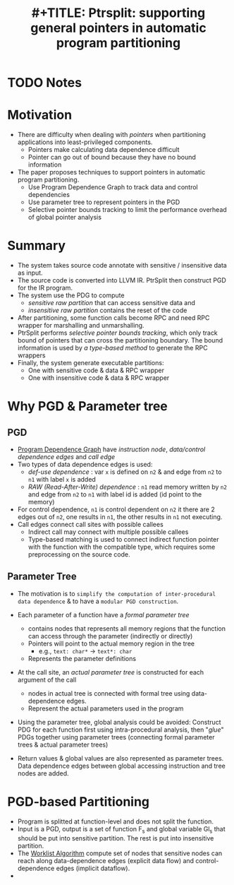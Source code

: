 #+TITLE: #+TITLE: Ptrsplit: supporting general pointers in automatic program partitioning
#+ROAM_KEY: liu2017ptrsplit
* TODO Notes
:PROPERTIES:
:Custom_ID: liu2017ptrsplit
:NOTER_DOCUMENT:
:AUTHOR: Liu, S. et al.
:JOURNAL:
:DATE:
:YEAR: 2017
:DOI:  http://dx.doi.org/10.1145/3133956.3134066
:URL:
:END:


* Motivation
+ There are difficulty when dealing with /pointers/ when partitioning applications into least-privileged components.
  - Pointers make calculating data dependence difficult
  - Pointer can go out of bound because they have no bound information
+ The paper proposes techniques to support pointers in automatic program partitioning.
  - Use Program Dependence Graph to track data and control dependencies
  - Use parameter tree to represent pointers in the PGD
  - Selective pointer bounds tracking to limit the performance overhead of global pointer analysis

* Summary
+ The system takes source code annotate with sensitive / insensitive data as input.
+ The source code is converted into LLVM IR. PtrSplit then construct PGD for the IR program.
+ The system use the PDG to compute
  - /sensitive raw partition/ that can access sensitive data and
  - /insensitive raw partition/ contains the reset of the code
+ After partitioning, some function calls become RPC and need RPC wrapper for marshalling and unmarshalling.
+ PtrSplit performs /selective pointer bounds tracking/, which only track bound of pointers that can cross the partitioning boundary. The bound information is used by /a type-based method/ to generate the RPC wrappers
+ Finally, the system generate executable partitions:
  - One with sensitive code & data & RPC wrapper
  - One with insensitive code & data & RPC wrapper
* Why PGD & Parameter tree
** PGD
+ [[file:../../roam/20210910115056-program_dependence_graph.org][Program Dependence Graph]] have /instruction node/, /data/control dependence edges/ and /call edge/
+ Two types of data dependence edges is used:
  - /def-use dependence/ : var =x= is defined on =n2= & and edge from =n2= to =n1= with label =x= is added
  - /RAW (Read-After-Write) dependence/ : =n1= read memory written by =n2= and edge from =n2= to =n1= with label id is added (id point to the memory)
+ For control dependence, =n1= is control dependent on =n2= it there are 2 edges out of =n2=, one results in =n1=, the other results in =n1= not executing.
+ Call edges connect call sites with possible callees
  - Indirect call may connect with multiple possible callees
  - Type-based matching is used to connect indirect function pointer with the function with the compatible type, which requires some preprocessing on the source code.
** Parameter Tree
+ The motivation is to =simplify the computation of inter-procedural data dependence= & to have a =modular PGD construction=.

+ Each parameter of a function have a /formal parameter tree/
  - contains nodes that represents all memory regions that the function can access through the parameter (indirectly or directly)
  - Pointers will point to the actual memory region in the tree
    + e.g., =text: char*= \rightarrow =text*: char=
  - Represents the parameter definitions
+ At the call site, an /actual parameter tree/ is constructed for each argument of the call
  - nodes in actual tree is connected with formal tree using data-dependence edges.
  - Represent the actual parameters used in the program
+ Using the parameter tree, global analysis could be avoided: Construct PDG for each function first using intra-procedural analysis, then "/glue/" PDGs together using parameter trees (connecting formal parameter trees & actual parameter trees)
+ Return values & global values are also represented as parameter trees. Data dependence edges between global accessing instruction and tree nodes are added.
* PGD-based Partitioning
+ Program is splitted at function-level and does not split the function.
+ Input is a PGD, output is a set of function F_{s} and global variable Gl_{s} that should be put into sensitive partition. The rest is put into insensitive partition.
+ The [[file:../../roam/20210910142457-worklist_algorithm.org][Worklist Algorithm]] compute set of nodes that sensitive nodes can reach along data-dependence edges (explicit data flow) and control-dependence edges (implicit dataflow).
+
